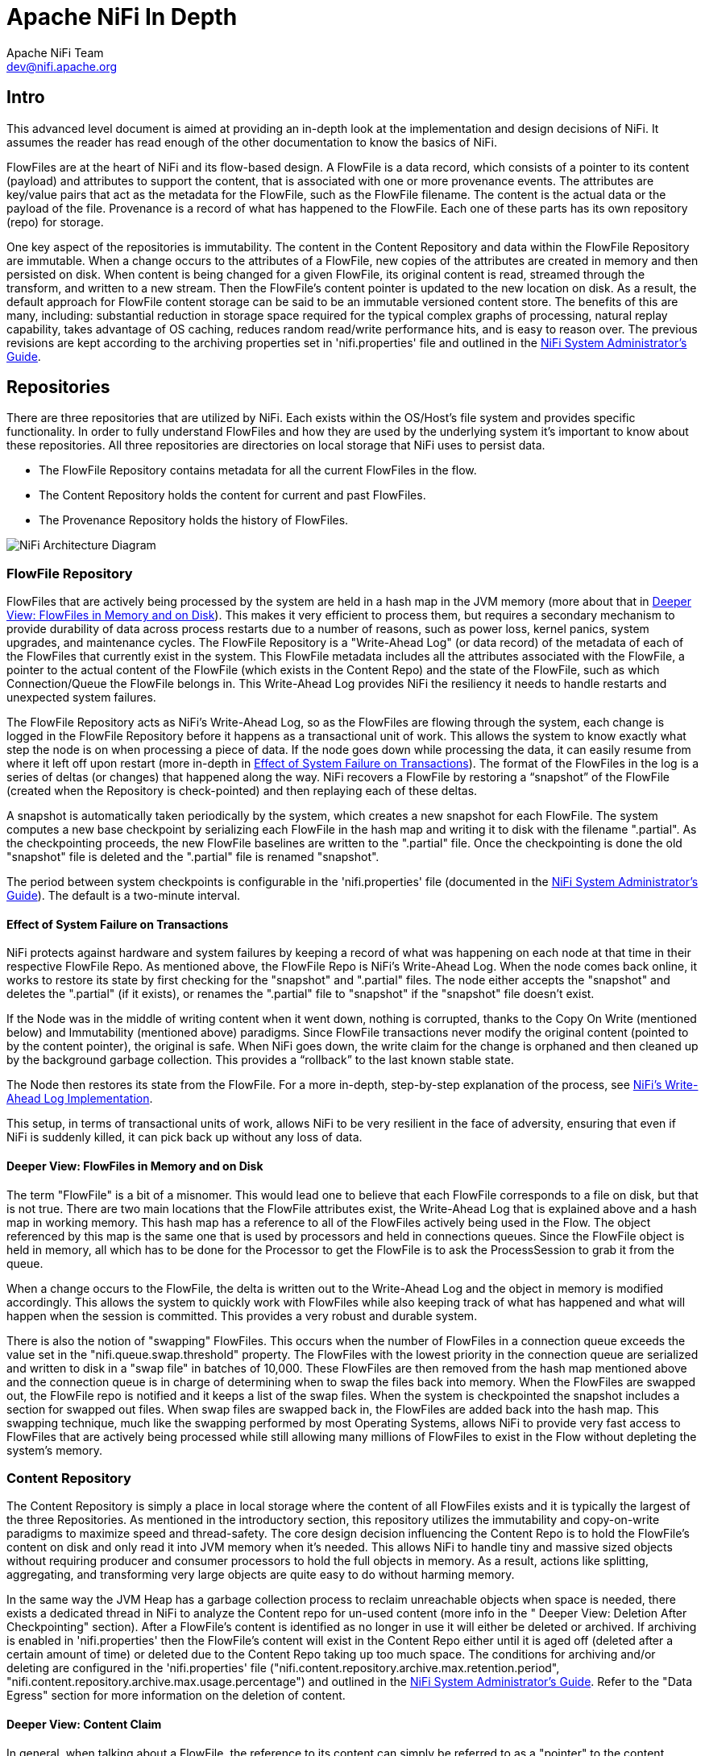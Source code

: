 //
// Licensed to the Apache Software Foundation (ASF) under one or more
// contributor license agreements.  See the NOTICE file distributed with
// this work for additional information regarding copyright ownership.
// The ASF licenses this file to You under the Apache License, Version 2.0
// (the "License"); you may not use this file except in compliance with
// the License.  You may obtain a copy of the License at
//
//     http://www.apache.org/licenses/LICENSE-2.0
//
// Unless required by applicable law or agreed to in writing, software
// distributed under the License is distributed on an "AS IS" BASIS,
// WITHOUT WARRANTIES OR CONDITIONS OF ANY KIND, either express or implied.
// See the License for the specific language governing permissions and
// limitations under the License.
//
= Apache NiFi In Depth
Apache NiFi Team <dev@nifi.apache.org>
:homepage: http://nifi.apache.org
:linkattrs:

== Intro
This advanced level document is aimed at providing an in-depth look at the implementation and design decisions of NiFi. It assumes the reader has read enough of the other documentation to know the basics of NiFi.

FlowFiles are at the heart of NiFi and its flow-based design. A FlowFile is a data record, which consists of a pointer to its content (payload) and attributes to support the content, that is associated with one or more provenance events. The attributes are key/value pairs that act as the metadata for the FlowFile, such as the FlowFile filename. The content is the actual data or the payload of the file. Provenance is a record of what has happened to the FlowFile. Each one of these parts has its own repository (repo) for storage.

One key aspect of the repositories is immutability. The content in the Content Repository and data within the FlowFile Repository are immutable. When a change occurs to the attributes of a FlowFile, new copies of the attributes are created in memory and then persisted on disk. When content is being changed for a given FlowFile, its original content is read, streamed through the transform, and written to a new stream. Then the FlowFile's content pointer is updated to the new location on disk. As a result, the default approach for FlowFile content storage can be said to be an immutable versioned content store.  The benefits of this are many, including: substantial reduction in storage space required for the typical complex graphs of processing, natural replay capability, takes advantage of OS caching, reduces random read/write performance hits, and is easy to reason over. The previous revisions are kept according to the archiving properties set in 'nifi.properties' file and outlined in the <<administration-guide.adoc#nifi-system-administrators-guide,NiFi System Administrator's Guide>>.

== Repositories
There are three repositories that are utilized by NiFi. Each exists within the OS/Host's file system and provides specific functionality. In order to fully understand FlowFiles and how they are used by the underlying system it's important to know about these repositories. All three repositories are directories on local storage that NiFi uses to persist data.

- The FlowFile Repository contains metadata for all the current FlowFiles in the flow.
- The Content Repository holds the content for current and past FlowFiles.
- The Provenance Repository holds the history of FlowFiles.

image::zero-leader-node.png["NiFi Architecture Diagram"]

=== FlowFile Repository
FlowFiles that are actively being processed by the system are held in a hash map in the JVM memory (more about that in <<DeeperView>>). This makes it very efficient to process them, but requires a secondary mechanism to provide durability of data across process restarts due to a number of reasons, such as power loss, kernel panics, system upgrades, and maintenance cycles. The FlowFile Repository is a "Write-Ahead Log" (or data record) of the metadata of each of the FlowFiles that currently exist in the system. This FlowFile metadata includes all the attributes associated with the FlowFile, a pointer to the actual content of the FlowFile (which exists in the Content Repo) and the state of the FlowFile, such as which Connection/Queue the FlowFile belongs in. This Write-Ahead Log provides NiFi the resiliency it needs to handle restarts and unexpected system failures.

The FlowFile Repository acts as NiFi's Write-Ahead Log, so as the FlowFiles are flowing through the system, each change is logged in the FlowFile Repository before it happens as a transactional unit of work. This allows the system to know exactly what step the node is on when processing a piece of data. If the node goes down while processing the data, it can easily resume from where it left off upon restart (more in-depth in <<EffectSystemFailure>>). The format of the FlowFiles in the log is a series of deltas (or changes) that happened along the way. NiFi recovers a FlowFile by restoring a “snapshot” of the FlowFile (created when the Repository is check-pointed) and then replaying each of these deltas.

A snapshot is automatically taken periodically by the system, which creates a new snapshot for each FlowFile. The system computes a new base checkpoint by serializing each FlowFile in the hash map and writing it to disk with the filename ".partial". As the checkpointing proceeds, the new FlowFile baselines are written to the ".partial" file. Once the checkpointing is done the old "snapshot" file is deleted and the ".partial" file is renamed "snapshot".

The period between system checkpoints is configurable in the 'nifi.properties' file (documented in the <<administration-guide.adoc#nifi-system-administrators-guide,NiFi System Administrator's Guide>>). The default is a two-minute interval.

[[EffectSystemFailure]]
==== Effect of System Failure on Transactions
NiFi protects against hardware and system failures by keeping a record of what was happening on each node at that time in their respective FlowFile Repo. As mentioned above, the FlowFile Repo is NiFi's Write-Ahead Log. When the node comes back online, it works to restore its state by first checking for the "snapshot" and ".partial" files. The node either accepts the "snapshot" and deletes the ".partial" (if it exists), or renames the ".partial" file to "snapshot" if the "snapshot" file doesn't exist.

If the Node was in the middle of writing content when it went down, nothing is corrupted, thanks to the Copy On Write (mentioned below) and Immutability (mentioned above) paradigms. Since FlowFile transactions never modify the original content (pointed to by the content pointer), the original is safe. When NiFi goes down, the write claim for the change is orphaned and then cleaned up by the background garbage collection. This provides a “rollback” to the last known stable state.

The Node then restores its state from the FlowFile. For a more in-depth, step-by-step explanation of the process, see  link:https://cwiki.apache.org/confluence/display/NIFI/NiFi%27s+Write-Ahead+Log+Implementation[NiFi's Write-Ahead Log Implementation^].

This setup, in terms of transactional units of work, allows NiFi to be very resilient in the face of adversity, ensuring that even if NiFi is suddenly killed, it can pick back up without any loss of data.

[[DeeperView]]
==== Deeper View: FlowFiles in Memory and on Disk
The term "FlowFile" is a bit of a misnomer. This would lead one to believe that each FlowFile corresponds to a file on disk, but that is not true. There are two main locations that the FlowFile attributes exist, the Write-Ahead Log that is explained above and a hash map in working memory. This hash map has a reference to all of the FlowFiles actively being used in the Flow. The object referenced by this map is the same one that is used by processors and held in connections queues. Since the FlowFile object is held in memory, all which has to be done for the Processor to get the FlowFile is to ask the ProcessSession to grab it from the queue.

When a change occurs to the FlowFile, the delta is written out to the Write-Ahead Log and the object in memory is modified accordingly. This allows the system to quickly work with FlowFiles while also keeping track of what has happened and what will happen when the session is committed. This provides a very robust and durable system.

There is also the notion of "swapping" FlowFiles. This occurs when the number of FlowFiles in a connection queue exceeds the value set in the "nifi.queue.swap.threshold" property. The FlowFiles with the lowest priority in the connection queue are serialized and written to disk in a "swap file" in batches of 10,000. These FlowFiles are then removed from the hash map mentioned above and the connection queue is in charge of determining when to swap the files back into memory. When the FlowFiles are swapped out, the FlowFile repo is notified and it keeps a list of the swap files. When the system is checkpointed the snapshot includes a section for swapped out files. When swap files are swapped back in, the FlowFiles are added back into the hash map. This swapping technique, much like the swapping performed by most Operating Systems, allows NiFi to provide very fast access to FlowFiles that are actively being processed while still allowing many millions of FlowFiles to exist in the Flow without depleting the system’s memory.


=== Content Repository
The Content Repository is simply a place in local storage where the content of all FlowFiles exists and it is typically the largest of the three Repositories. As mentioned in the introductory section, this repository utilizes the immutability and copy-on-write paradigms to maximize speed and thread-safety. The core design decision influencing the Content Repo is to hold the FlowFile's content on disk and only read it into JVM memory when it's needed. This allows NiFi to handle tiny and massive sized objects without requiring producer and consumer processors to hold the full objects in memory. As a result, actions like splitting, aggregating, and transforming very large objects are quite easy to do without harming memory.

In the same way the JVM Heap has a garbage collection process to reclaim unreachable objects when space is needed, there exists a dedicated thread in NiFi to analyze the Content repo for un-used content (more info in the " Deeper View: Deletion After Checkpointing" section). After a FlowFile's content is identified as no longer in use it will either be deleted or archived. If archiving is enabled in 'nifi.properties' then the FlowFile’s content will exist in the Content Repo either until it is aged off (deleted after a certain amount of time) or deleted due to the Content Repo taking up too much space.  The conditions for archiving and/or deleting are configured in the 'nifi.properties' file ("nifi.content.repository.archive.max.retention.period", "nifi.content.repository.archive.max.usage.percentage") and outlined in the <<administration-guide.adoc#nifi-system-administrators-guide,NiFi System Administrator's Guide>>. Refer to the "Data Egress" section for more information on the deletion of content.

==== Deeper View: Content Claim
In general, when talking about a FlowFile, the reference to its content can simply be referred to as a "pointer" to the content. Though, the underlying implementation of the FlowFile Content reference has multiple layers of complexity. The Content Repository is made up of a collection of files on disk. These files are binned into Containers and Sections. A Section is a subdirectory of a Container. A Container can be thought of as a “root directory” for the Content Repository. The Content Repository, though, can be made up of many Containers. This is done so that NiFi can take advantage of multiple physical partitions in parallel.” NiFi is then capable of reading from, and writing to, all of these disks in parallel, in order to achieve data rates of hundreds of Megabytes or even Gigabytes per second of disk throughput on a single node. "Resource Claims" are Java objects that point to specific files on disk (this is done by keeping track of the file ID, the section the file is in, and the container the section is a part of).

To keep track of the FlowFile's contents, the FlowFile has a "Content Claim" object. This Content Claim has a reference to the Resource Claim that contains the content, the offset of the content within the file, and the length of the content. To access the content, the Content Repository drills down using to the specific file on disk using the Resource Claim's properties and then seeks to the offset specified by the Resource Claim before streaming content from the file.

This layer of abstraction (Resource Claim) was done so that there is not a file on disk for the content of every FlowFile. The concept of immutability is key to this being possible. Since the content is never changed once it is written ("copy on write" is used to make changes), there is no fragmentation of memory or moving data if the content of a FlowFile changes. By utilizing a single file on disk to hold the content of many FlowFiles, NiFi is able to provide far better throughput, often approaching the maximum data rates provided by the disks.


=== Provenance Repository
The Provenance Repository is where the history of each FlowFile is stored. This history is used to provide the Data Lineage (also known as the Chain of Custody) of each piece of data. Each time that an event occurs for a FlowFile (FlowFile is created, forked, cloned, modified, etc.) a new provenance event is created. This provenance event is a snapshot of the FlowFile as it looked and fit in the flow that existed at that point in time. When a provenance event is created, it copies all the FlowFile's attributes and the pointer to the FlowFile's content and aggregates that with the FlowFile's state (such as its relationship with other provenance events) to one location in the Provenance Repo. This snapshot will not change, with the exception of the data being expired. The Provenance Repository holds all of these provenance events for a period of time after completion, as specified in the 'nifi.properties' file.

Because all of the FlowFile attributes and the pointer to the content are kept in the Provenance Repository, a Dataflow Manager is able to not only see the lineage, or processing history, of that piece of data, but is also able to later view the data itself and even replay the data from any point in the flow. A common use-case for this is when a particular down-stream system claims to have not received the data. The data lineage can show exactly when the data was delivered to the downstream system, what the data looked like, the filename, and the URL that the data was sent to – or can confirm that the data was indeed never sent. In either case, the Send event can be replayed with the click of a button (or by accessing the appropriate HTTP API endpoint) in order to resend the data only to that particular downstream system. Alternatively, if the data was not handled properly (perhaps some data manipulation should have occurred first), the flow can be fixed and then the data can be replayed into the new flow, in order to process the data properly.

Keep in mind, though, that since Provenance is not copying the content in the Content Repo, and just copying the FlowFile's pointer to the content, the content could be deleted before the provenance event that references it is deleted. This would mean that the user would no longer able to see the content or replay the FlowFile later on. However, users are still able to view the FlowFile’s lineage and understand what happened to the data. For instance, even though the data itself will not be accessible, the user is still able to see the unique identifier of the data, its filename (if applicable), when it was received, where it was received from, how it was manipulated, where it was sent, and so on. Additionally, since the FlowFile’s attributes are made available, a Dataflow Manager is able to understand why the data was processed in the way that it was, providing a crucial tool for understanding and debugging the dataflow.

NOTE: Since provenance events are snapshots of the FlowFile, as it exists in the current flow, changes to the flow may impact the ability to replay provenance events later on. For example, if a Connection is deleted from the flow, the data cannot be replayed from that point in the flow, since there is now nowhere to enqueue the data for processing.

For a look at the design decisions behind the Provenance Repository check out link:https://cwiki.apache.org/confluence/display/NIFI/Persistent+Provenance+Repository+Design[Persistent Provenance Repository Design^].

==== Deeper View: Provenance Log Files
Each provenance event has two maps, one for the attributes before the event and one for the updated attribute values. In general, provenance events don't store the updated values of the attributes as they existed when the event was emitted, but instead, the attribute values when the session is committed. The events are cached and saved until the session is committed and once the session is committed the events are emitted with the attributes associated with the FlowFile when the session is committed. The exception to this rule is the "SEND" event, in which case the event contains the attributes as they existed when the event was emitted. This is done because if the attributes themselves were also sent, it is important to have an accurate account of exactly what information was sent.

As NiFi is running, there is a rolling group of 16 provenance log files. As provenance events are emitted they are written to one of the 16 files (there are multiple files to increase throughput). The log files are periodically rolled over (the default timeframe is every 30 seconds). This means the newly created provenance events start writing to a new group of 16 log files and the original ones are processed for long term storage. First the rolled over logs are merged into one file. Then the file is optionally compressed (determined by the "nifi.provenance.repository.compress.on.rollover" property). Lastly the events are indexed using Lucene and made available for querying. This batched approach for indexing means provenance events aren't available immediately for querying but in return this dramatically increases performance because committing a transaction and indexing are very expensive tasks.

A separate thread handles the deletion of provenance logs. The two conditions admins can set to control the deletion of provenance logs is the max amount of disk space it can take up and the max retention duration for the logs. The thread sorts the repo by the last modified date and deletes the oldest file when one of the conditions is exceeded.

The Provenance Repo is a Lucene index that is broken into multiple shards. This is done for multiple reasons. Firstly, Lucene uses a 32-bit integer for the document identifier so the maximum number of documents supported by Lucene without sharding is limited. Second, if we know the time range for each shard, it makes it easy to search with multiple threads. Also, this sharding also allows for more efficient deletion. NiFi waits until all events in a shard are scheduled for deletion before deleting the entire shard from disk. This makes it so we do not have to update the Lucene index when we delete.


=== General Repository Notes
==== Multiple Physical Storage Points
For the Provenance and Content repos, there is the option to stripe the information across multiple physical partitions. An admin would do this if they wanted to federate reads and writes across multiple disks. The repo (Content or Provenance) is still one logical store but writes will be striped across multiple volumes/partitions automatically by the system. The directories are specified in the 'nifi.properties' file.


==== Best Practice
It is considered a best practice to analyze the contents of a FlowFile as few times as possible and instead extract key information from the contents into the attributes of the FlowFile; then read/write information from the FlowFile attributes. One example of this is the ExtractText processor, which extracts text from the FlowFile Content and puts it as an attribute so other processors can make use of it. This provides far better performance than continually processing the entire content of the FlowFile, as the attributes are kept in-memory and updating the FlowFile repository is much faster than updating the Content repository, given the amount of data stored in each.


== Life of a FlowFile
To better understand how the repos interact with one another, the underlying functionality of NiFi, and the life of a FlowFile; this next section will include examples of a FlowFile at different points in a real flow. The flow called "WebCrawler" is available here: link:misc/WebCrawler.json[WebCrawler.json].

At a high level, this flow reaches out to a seed URL configured in the InvokeHTTP processor, called Get from seed URL, then analyzes the response using the RouteText processor to find instances of a keyword (in this case "nifi"), and potential URLs to hit. Then InvokeHTTP executes a HTTP Get request using the URLs found in the original seed web page. The response is routed based on the status code attribute and only 200-202 status codes are routed back to the original RouteText processor for analysis.

The flow also detects duplicate URLs and prevents processing them again, emails the user when keywords are found, logs all successful HTTP requests, and bundles up the successful requests to be compressed and archived on disk.

NOTE: To use this flow you need to configure a couple options. First a MapCacheServer controller service must be added with default properties. Also to get emails, the PutEmail processor must be configured with your email credentials. Finally, to use HTTPS the StandardSSLContextService must be configured with proper key and trust stores. Remember that the truststore must be configured with the proper Certificate Authorities in order to work for websites. The command below is an example of using the "keytool" command to add the default Java CAs to a truststore called myTrustStore:
keytool -importkeystore -srckeystore /Library/Java/JavaVirtualMachines/jdk/Contents/Home/jre/lib/security/cacerts  -destkeystore myTrustStore


=== WebCrawler Flow

image::WebCrawler.png["Web Crawler Flow"]

NOTE: It is not uncommon for bulletins with messages such as "Connection timed out" to appear on the InvokeHttp processor due to the random nature of web crawling.

=== Data Ingress
A FlowFile is created in the system when a producer processor invokes "ProcessSession.create()" followed by an appropriate call to the ProvenanceReporter. The "ProcessSession.create()" call creates an empty FlowFile with a few core attributes (filename, path and uuid for the standard process session) but without any content or lineage to parents (the create method is overloaded to allow parameters for parent FlowFiles). The producer processor then adds the content and attributes to the FlowFile.

ProvenanceReporter is used to emit the Provenance Events for the FlowFile. If the file is created by NiFi from data not received by an external entity then a "CREATE" event should be emitted. If instead the data was created from data received from an external source then a "RECEIVE" event should be emitted. The Provenance Events are made using "ProvenanceReporter.create()" and "ProvenanceReporter.receive()" respectively.

In our WebCrawler flow, the InvokeHTTP processor, called Get from seed URL, creates the initial FlowFile using "ProcessSession.create()" and records the receipt of data using "ProvenanceReporter.receive()". This method call also provides the URL from which the data was received, how long it took the transfer the data, and any FlowFile attributes that were added to the FlowFile. HTTP Headers, for instance, can be added as FlowFile attributes.

image::DataIngress.png["Data Ingress"]

=== Pass by Reference
An important aspect of flow-based programming is the idea of resource-constrained relationships between the black boxes. In NiFi these are queues and processors respectively. FlowFiles are routed from one processor to another through queues simply by passing a reference to the FlowFile (similar to the "Claim Check" pattern in EIP).

In the WebCrawler flow, the InvokeHTTP processor reaches out to the URL with an HTTP GET request and adds a status code attribute to the FlowFile depending on what the response was from the HTTP server.  After updating the FlowFile's filename  (in the UpdateAttribute processor after InvokeHttp) there is a RouteOnAttribute processor that routes FlowFiles with successful status code attributes to two different processors. Those that are unmatched are "DROPPED" (See the Data Egress section) by the RouteOnAttribute Processor, because it is configured to Auto-Terminate any data that does not match any of the routing rules.  Coming in to the RouteOnAttribute processor there is a FlowFile (F1) that contains the status code attribute and points to the Content (C1). There is a provenance event that points to C1 and includes a snapshot of F1 but is omitted to better focus on the routing. This information is located in the FlowFile, Content and Provenance Repos respectively.

After the RouteOnAttribute processor examines the FlowFile's status code attribute it determines that it should be routed to two different locations. The first thing that happens is the processor clones the FlowFile to create F2. This copies all of the attributes and the pointer to the content. Since it is merely routing and analyzing the attributes, the content does not change.  The FlowFiles are then added to the respective connection queue to wait for the next processor to retrieve them for processing.

The ProvenanceReporter documents the changes that occurred, which includes a CLONE and two ROUTE events. Each of these events has a pointer to the relevant content and contains a copy of the respective FlowFiles in the form of a snapshot.


image::PassByReference.png["Pass By Reference"]

=== Extended Routing Use-cases
In addition to routing FlowFiles based on attributes, some processors also route based on content. While it is not as efficient, sometimes it is necessary because you want to split up the content of the FlowFile into multiple FlowFiles.

One example is the SplitText processor.  This processor analyzes the content looking for end line characters and creates new FlowFiles containing a configurable number of lines. The Web Crawler flow uses this to split the potential URLs into single lines for URL extraction and to act as requests for InvokeHttp. One benefit of the SplitText processor is that since the processor is splitting contiguous chunks (no FlowFile content is disjoint or overlapping) the processor can do this routing without copying any content. All it does is create new FlowFiles, each with a pointer to a section of the original FlowFile’s content. This is made possible by the content demarcation and split facilities built into the NiFi API.  While not always feasible to split in this manner when it is feasible the performance benefits are considerable.

RouteText is a processor that shows why copying content can be needed for certain styles of routing. This processor analyzes each line and routes it to one or more relationships based on configurable properties. When more than one line gets routed to the same relationship (for the same input FlowFile), those lines get combined into one FlowFile.  Since the lines could be disjoint (lines 1 and 100 route to the same relationship) and one pointer cannot describe the FlowFile's content accurately, the processor must copy the contents to a new location. For example, in the Web Crawler flow, the RouteText processor routes all lines that contain "nifi" to the "NiFi" relationship. So when there is one input FlowFile that has "nifi" multiple times on the web page, only one email will be sent (via the subsequent PutEmail processor).

=== Funnels
The funnel is a component that takes input from one or more connections and routes them to one or more destinations. The typical use-cases of which are described in the User Guide. Regardless of use-case, if there is only one processor downstream from the funnel then there are no provenance events emitted by the funnel and it appears to be invisible in the Provenance graph.  If there are multiple downstream processors, like the one in WebCrawler, then a clone event occurs. Referring to the graphic below, you can see that a new FlowFile (F2) is cloned from the original FlowFile (F1) and, just like the Routing above, the new FlowFile just has a pointer to the same content (the content is not copied).

From a developer point of view, you can view a Funnel just as a very simple processor. When it is scheduled to run, it simply does a "ProcessSession.get()" and then "ProcessSession.transfer()" to the output connection . If there is more than one output connection (like the example below) then a "ProcessSession.clone()" is run. Finally a "ProcessSession.commit()" is called, completing the transaction.

image::Funnels.png["Funnel"]

=== Copy on Write
In the previous example, there was only routing but no changes to the content of the FlowFile. This next example focuses on the CompressContent processor that compresses the bundle of merged FlowFiles containing webpages that were queued to be analyzed.

In this example, the content C1 for FlowFile F1 is being compressed in the CompressContent processor. Since C1 is immutable and we want a full re-playable provenance history we can't just overwrite C1. In order to "modify" C1 we do a "copy on write", which we accomplish by modifying the content as it is copied to a new location within the content repository. When doing so, FlowFile reference F1 is updated to point to the new compressed content C2 and a new Provenance Event P2 is created referencing the new FlowFile F1.1. Because the FlowFile repo is immutable, instead of modifying the old F1, a new delta (F1.1) is created.  Previous provenance events still have the pointer to the Content C1 and contain old attributes, but they are not the most up-to-date version of the FlowFile.

NOTE: For the sake of focusing on the Copy on Write event, the FlowFile's (F1) provenance events leading up to this point are omitted.

image::CopyOnWrite.png["Copy On Write"]

==== Extended Copy on Write Use-case
A unique case of Copy on Write is the MergeContent processor. Just about every processor only acts on one FlowFile at a time. The MergeContent processor is unique in that it takes in multiple FlowFiles and combines them into one. Currently, MergeContent has multiple different Merge Strategies but all of them require the contents of the input FlowFiles to be copied to a new merged location. After MergeContent finishes, it emits a provenance event of type "JOIN" that establishes that the given parents were joined together to create a new child FlowFile.



=== Updating Attributes
Working with a FlowFile's attributes is a core aspect of NiFi. It is assumed that attributes are small enough to be entirely read into local memory every time a processor executes on it. So it is important that they are easy to work with. As attributes are the core way of routing and processing a FlowFile, it is very common to have processors that just change a FlowFile's attributes. One such example is the UpdateAttribute processor. All the UpdateAttribute processor does is change the incoming FlowFile's attributes according to the processor's properties.

Taking a look at the diagram, before the processor there is the FlowFile (F1) that has attributes and a pointer to the content (C1). The processor updates the FlowFile's attributes by creating a new delta (F1.1) that still has a pointer to the content  (C1). An “ATTRIBUTES_MODIFIED” provenance event is emitted when this happens.

In this example, the previous processor (InvokeHTTP) fetched information from a URL and created a new response FlowFile with a filename attribute that is the same as the request FlowFile. This does not help describe the response FlowFile, so the UpdateAttribute processor modifies the filename attribute to something more relevant (URL and transaction ID).

NOTE: For the sake of focusing on the ATTRIBUTES_MODIFIED event the FlowFile's (F1) provenance events leading up to this point are omitted.

image::UpdatingAttributes.png["Updating Attributes"]

==== Typical Use-case Note
In addition to adding arbitrary attributes via UpdateAttribute, extracting information from the content of a FlowFile into the attributes is a very common use-case.  One such example in the Web Crawler flow is the ExtractText processor. We cannot use the URL when it is embedded within the content of the FlowFile, so we much extract the URL from the contents of the FlowFile and place it as an attribute. This way we can use the Expression Language to reference this attribute in the URL Property of InvokeHttp.


=== Data Egress
Eventually data in NiFi will reach a point where it has either been loaded into another system and we can stop processing it, or we filtered the FlowFile out and determined we no longer care about it. Either way, the FlowFile will eventually be "DROPPED".  "DROP" is a provenance event meaning that we are no longer processing the FlowFile in the Flow and it is available for deletion. It remains in the FlowFile Repository until the next repository checkpoint. The Provenance Repository keeps the Provenance events for an amount of time stated in 'nifi.properties' (default is 24 hours). The content in the Content Repo is marked for deletion once the FlowFile leaves NiFi and the background checkpoint processing of the Write-Ahead Log to compact/remove occurs. That is unless another FlowFile references the same content or if archiving is enabled in 'nifi.properties'. If archiving is enabled, the content exists until either the max percentage of disk is reached or max retention period is reached (also set in 'nifi.properties').

==== Deeper View: Deletion After Checkpointing
NOTE: This section relies heavily on information from the "Deeper View: Content Claim" section above.

Once the “.partial” file is synchronized with the underlying storage mechanism and renamed to be the new snapshot (detailed in the FlowFile Repo section) there is a callback to the FlowFile Repo to release all the old content claims (this is done after checkpointing so that content is not lost if something goes wrong). The FlowFile Repo knows which Content Claims can be released and notifies the Resource Claim Manager. The Resource Claim Manager keeps track of all the content claims that have been released and which resource claims are ready to be deleted (a resource claim is ready to be deleted when there are no longer any FlowFiles referencing it in the flow).

Periodically, the Content Repo asks the Resource Claim Manager which Resource Claims can be cleaned up. The Content Repo then makes the decision whether the Resource Claims should be archived or deleted (based on the value of the "nifi.content.repository.archive.enabled" property in the 'nifi.properties' file). If archiving is disabled, then the file is simply deleted from the disk. Otherwise, a background thread runs to see when archives should be deleted (based on the conditions above). This background thread keeps a list of the 10,000 oldest content claims and deletes them until below the necessary threshold. If it runs out of content claims it scans the repo for the oldest content to re-populate the list. This provides a model that is efficient in terms of both Java heap utilization as well as disk I/O utilization.


==== Associating Disparate Data
One of the features of the Provenance Repository is that it allows efficient access to events that occur sequentially. A NiFi Reporting Task could then be used to iterate over these events and send them to an external service. If other systems are also sending similar types of events to this external system, it may be necessary to associate a NiFi FlowFile with another piece of information. For instance, if GetSFTP is used to retrieve data, NiFi refers to that FlowFile using its own, unique UUID. However, if the system that placed the file there referred to the file by filename, NiFi should have a mechanism to indicate that these are the same piece of data. This is accomplished by calling the ProvenanceReporter.associate() method and providing both the UUID of the FlowFile and the alternate name (the filename, in this example). Since the determination that two pieces of data are the same may be flow-dependent, it is often necessary for the DataFlow Manager to make this association. A simple way of doing this is to use the UpdateAttribute processor and configure it to set the  "alternate.identifier" attribute. This automatically emits the "associate" event, using whatever value is added as the “alternate.identifier” attribute.



== Closing Remarks
Utilizing the copy-on-write, pass-by-reference, and immutability concepts in conjunction with the three repositories, NiFi is a fast, efficient, and robust enterprise dataflow platform. This document has covered specific implementations of pluggable interfaces. These include the Write-Ahead Log based implementation of the FlowFile Repository, the File based Provenance Repository, and the File based Content Repository. These implementations are the NiFi defaults but are pluggable so that, if needed, users can write their own to fulfill certain use-cases.

Hopefully, this document has given you a better understanding of the low-level functionality of NiFi and the decisions behind them. If there is something you wish to have explained more in depth or you feel should be included please feel free to send an email to the Apache NiFi Developer mailing list (dev@nifi.apache.org).
